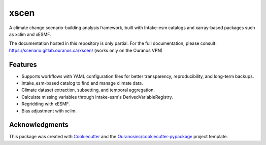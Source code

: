 =====
xscen
=====

A climate change scenario-building analysis framework, built with Intake-esm catalogs and xarray-based packages such as xclim and xESMF.

The documentation hosted in this repository is only partial. For the full documentation, please consult: https://scenario.gitlab.ouranos.ca/xscen/ (works only on the Ouranos VPN)

Features
--------
* Supports workflows with YAML configuration files for better transparency, reproducibility, and long-term backups.
* Intake_esm-based catalog to find and manage climate data.
* Climate dataset extraction, subsetting, and temporal aggregation.
* Calculate missing variables through Intake-esm's DerivedVariableRegistry.
* Regridding with xESMF.
* Bias adjustment with xclim.

Acknowledgments
---------------
This package was created with Cookiecutter_ and the `Ouranosinc/cookiecutter-pypackage`_ project template.

.. _Cookiecutter: https://github.com/audreyfeldroy/cookiecutter-pypackage
.. _`Ouranosinc/cookiecutter-pypackage`: https://github.com/Ouranosinc/cookiecutter-pypackage
